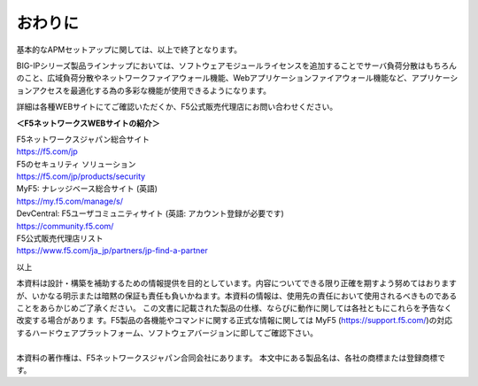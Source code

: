 ================================================
おわりに
================================================

基本的なAPMセットアップに関しては、以上で終了となります。

BIG-IPシリーズ製品ラインナップにおいては、ソフトウェアモジュールライセンスを追加することでサーバ負荷分散はもちろんのこと、広域負荷分散やネットワークファイアウォール機能、Webアプリケーションファイアウォール機能など、アプリケーションアクセスを最適化する為の多彩な機能が使用できるようになります。

詳細は各種WEBサイトにてご確認いただくか、F5公式販売代理店にお問い合わせください。



**＜F5ネットワークスWEBサイトの紹介＞**

| F5ネットワークスジャパン総合サイト
| https://f5.com/jp

| F5のセキュリティ ソリューション
| https://f5.com/jp/products/security

| MyF5: ナレッジベース総合サイト (英語)
| https://my.f5.com/manage/s/

| DevCentral: F5ユーザコミュニティサイト (英語: アカウント登録が必要です)
| https://community.f5.com/

| F5公式販売代理店リスト
| https://www.f5.com/ja_jp/partners/jp-find-a-partner

以上

| 本資料は設計・構築を補助するための情報提供を目的としています。内容についてできる限り正確を期すよう努めてはおりますが、いかなる明示または暗黙の保証も責任も負いかねます。本資料の情報は、使用先の責任において使用されるべきものであることをあらかじめご了承ください。 この文書に記載された製品の仕様、ならびに動作に関しては各社ともにこれらを予告なく改変する場合がありま す。F5製品の各機能やコマンドに関する正式な情報に関しては MyF5 (https://support.f5.com/)の対応するハードウェアプラットフォーム、ソフトウェアバージョンに即してご確認下さい。 
| 
| 本資料の著作権は、F5ネットワークスジャパン合同会社にあります。 本文中にある製品名は、各社の商標または登録商標です。 
